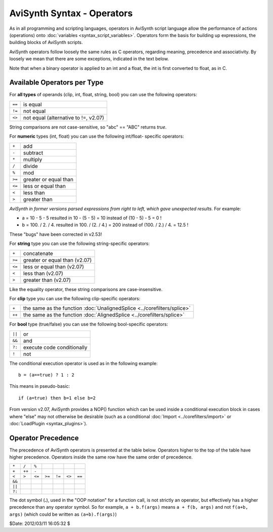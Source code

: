 
AviSynth Syntax - Operators
===========================

As in all programming and scripting languages, operators in AviSynth script
language allow the performance of actions (operations) onto :doc:`variables <syntax_script_variables>`.
Operators form the basis for building up expressions, the building blocks of
AviSynth scripts.

AviSynth operators follow loosely the same rules as C operators, regarding
meaning, precedence and associativity. By loosely we mean that there are some
exceptions, indicated in the text below.

Note that when a binary operator is applied to an int and a float, the int is
first converted to float, as in C.


Available Operators per Type
----------------------------

For **all types** of operands (clip, int, float, string, bool) you can use
the following operators:

+--------+--------------------------------------+
| ``==`` | is equal                             |
+--------+--------------------------------------+
| ``!=`` | not equal                            |
+--------+--------------------------------------+
| ``<>`` | not equal (alternative to !=, v2.07) |
+--------+--------------------------------------+

String comparisons are not case-sensitive, so "abc" == "ABC" returns *true*.

For **numeric** types (int, float) you can use the following int/float-
specific operators:

+--------+-----------------------+
| ``+``  | add                   |
+--------+-----------------------+
| ``-``  | subtract              |
+--------+-----------------------+
| ``*``  | multiply              |
+--------+-----------------------+
| ``/``  | divide                |
+--------+-----------------------+
| ``%``  | mod                   |
+--------+-----------------------+
| ``>=`` | greater or equal than |
+--------+-----------------------+
| ``<=`` | less or equal than    |
+--------+-----------------------+
| ``<``  | less than             |
+--------+-----------------------+
| ``>``  | greater than          |
+--------+-----------------------+

*AviSynth in former versions parsed expressions from right to left, which
gave unexpected results.* For example:

-   a = 10 - 5 - 5 resulted in 10 - (5 - 5) = 10 instead of (10 - 5) - 5
    = 0 !
-   b = 100. / 2. / 4. resulted in 100. / (2. / 4.) = 200 instead of
    (100. / 2.) / 4. = 12.5 !

These "bugs" have been corrected in v2.53!

For **string** type you can use the following string-specific operators:

+--------+-------------------------------+
| ``+``  | concatenate                   |
+--------+-------------------------------+
| ``>=`` | greater or equal than (v2.07) |
+--------+-------------------------------+
| ``<=`` | less or equal than (v2.07)    |
+--------+-------------------------------+
| ``<``  | less than (v2.07)             |
+--------+-------------------------------+
| ``>``  | greater than (v2.07)          |
+--------+-------------------------------+

Like the equality operator, these string comparisons are case-insensitive.

For **clip** type you can use the following clip-specific operators:

+--------+-------------------------------------------------------------------------+
| ``+``  | the same as the function :doc:`UnalignedSplice <../corefilters/splice>` |
+--------+-------------------------------------------------------------------------+
| ``++`` | the same as the function :doc:`AlignedSplice <../corefilters/splice>`   |
+--------+-------------------------------------------------------------------------+

For **bool** type (true/false) you can use the following bool-specific
operators:

+--------+----------------------------+
| ``||`` | or                         |
+--------+----------------------------+
| ``&&`` | and                        |
+--------+----------------------------+
| ``?:`` | execute code conditionally |
+--------+----------------------------+
| ``!``  | not                        |
+--------+----------------------------+

The conditional execution operator is used as in the following example:

::

    b = (a==true) ? 1 : 2

This means in pseudo-basic:

::

    if (a=true) then b=1 else b=2

From version v2.07, AviSynth provides a NOP() function which can be used
inside a conditional execution block in cases where "else" may not otherwise
be desirable (such as a conditional :doc:`Import <../corefilters/import>` or :doc:`LoadPlugin <syntax_plugins>`).


Operator Precedence
-------------------

The precedence of AviSynth operators is presented at the table below.
Operators higher to the top of the table have higher precedence. Operators
inside the same row have the same order of precedence.

+--------+--------+--------+--------+---------+--------+--------+
| ``*``  | ``/``  | ``%``  |        |         |        |        |
+--------+--------+--------+--------+---------+--------+--------+
| ``+``  | ``++`` | ``-``  |        |         |        |        |
+--------+--------+--------+--------+---------+--------+--------+
| ``<``  | ``>``  | ``<=`` | ``>=`` |  ``!=`` | ``<>`` | ``==`` |
+--------+--------+--------+--------+---------+--------+--------+
| ``&&`` |        |        |        |         |        |        |
+--------+--------+--------+--------+---------+--------+--------+
| ``||`` |        |        |        |         |        |        |
+--------+--------+--------+--------+---------+--------+--------+
| ``?:`` |        |        |        |         |        |        |
+--------+--------+--------+--------+---------+--------+--------+

The dot symbol (**.**), used in the "OOP notation" for a function call, is
not strictly an operator, but effectively has a higher precedence than any
operator symbol. So for example, ``a + b.f(args)`` means ``a + f(b, args)``
and not ``f(a+b, args)`` (which could be written as ``(a+b).f(args)``)

$Date: 2012/03/11 16:05:32 $
